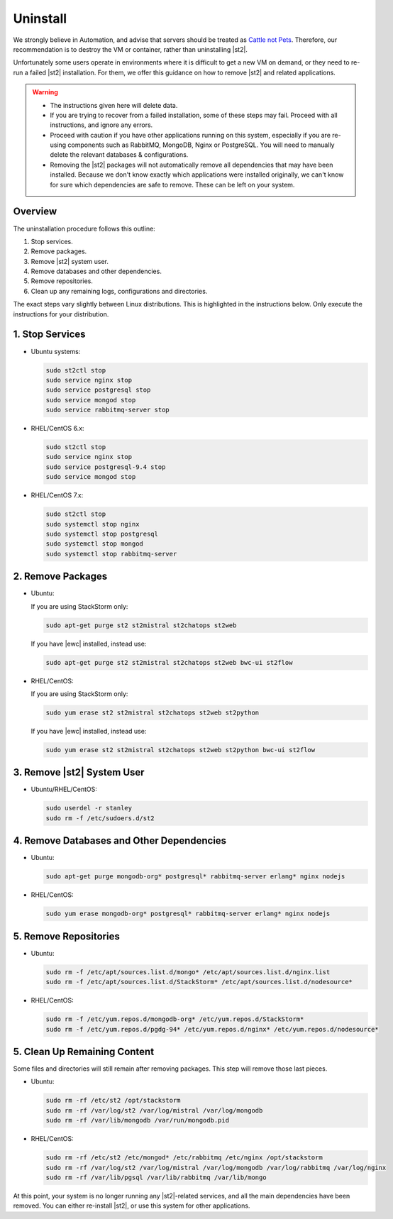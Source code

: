Uninstall
=========

We strongly believe in Automation, and advise that servers should be treated as `Cattle not Pets
<http://cloudscaling.com/blog/cloud-computing/the-history-of-pets-vs-cattle/>`_. Therefore, our
recommendation is to destroy the VM or container, rather than uninstalling |st2|.

Unfortunately some users operate in environments where it is difficult to get a new VM on demand,
or they need to re-run a failed |st2| installation. For them, we offer this guidance on how to
remove |st2| and related applications.

.. warning::

  * The instructions given here will delete data. 
  * If you are trying to recover from a failed installation, some of these steps may fail. Proceed
    with all instructions, and ignore any errors.
  * Proceed with caution if you have other applications running on this system, especially if you
    are re-using components such as RabbitMQ, MongoDB, Nginx or PostgreSQL. You will need to
    manually delete the relevant databases & configurations.
  * Removing the |st2| packages will not automatically remove all dependencies that may have been
    installed. Because we don't know exactly which applications were installed originally, we
    can't know for sure which dependencies are safe to remove. These can be left on your system.

Overview
--------

The uninstallation procedure follows this outline:

1. Stop services.
2. Remove packages.
3. Remove |st2| system user.
4. Remove databases and other dependencies.
5. Remove repositories.
6. Clean up any remaining logs, configurations and directories.


The exact steps vary slightly between Linux distributions. This is highlighted in the instructions
below. Only execute the instructions for your distribution.

1. Stop Services
----------------

* Ubuntu systems:

  .. sourcecode:: bash

    sudo st2ctl stop
    sudo service nginx stop
    sudo service postgresql stop
    sudo service mongod stop
    sudo service rabbitmq-server stop

* RHEL/CentOS 6.x:

  .. sourcecode:: bash

    sudo st2ctl stop
    sudo service nginx stop
    sudo service postgresql-9.4 stop
    sudo service mongod stop


* RHEL/CentOS 7.x:

  .. sourcecode:: bash

    sudo st2ctl stop
    sudo systemctl stop nginx
    sudo systemctl stop postgresql
    sudo systemctl stop mongod
    sudo systemctl stop rabbitmq-server


2. Remove Packages
------------------

* Ubuntu:

  If you are using StackStorm only:

  .. sourcecode:: bash

    sudo apt-get purge st2 st2mistral st2chatops st2web

  If you have |ewc| installed, instead use:

  .. sourcecode:: bash

    sudo apt-get purge st2 st2mistral st2chatops st2web bwc-ui st2flow


* RHEL/CentOS:

  If you are using StackStorm only:

  .. sourcecode:: bash

    sudo yum erase st2 st2mistral st2chatops st2web st2python

  If you have |ewc| installed, instead use: 

  .. sourcecode:: bash

    sudo yum erase st2 st2mistral st2chatops st2web st2python bwc-ui st2flow


3. Remove |st2| System User
---------------------------

* Ubuntu/RHEL/CentOS:

  .. sourcecode:: bash

    sudo userdel -r stanley
    sudo rm -f /etc/sudoers.d/st2


4. Remove Databases and Other Dependencies
------------------------------------------

* Ubuntu:

  .. sourcecode:: bash

    sudo apt-get purge mongodb-org* postgresql* rabbitmq-server erlang* nginx nodejs

* RHEL/CentOS:

  .. sourcecode:: bash

    sudo yum erase mongodb-org* postgresql* rabbitmq-server erlang* nginx nodejs

5. Remove Repositories
----------------------

* Ubuntu:

  .. sourcecode:: bash

    sudo rm -f /etc/apt/sources.list.d/mongo* /etc/apt/sources.list.d/nginx.list
    sudo rm -f /etc/apt/sources.list.d/StackStorm* /etc/apt/sources.list.d/nodesource* 

* RHEL/CentOS:

  .. sourcecode:: bash

    sudo rm -f /etc/yum.repos.d/mongodb-org* /etc/yum.repos.d/StackStorm*
    sudo rm -f /etc/yum.repos.d/pgdg-94* /etc/yum.repos.d/nginx* /etc/yum.repos.d/nodesource*


5. Clean Up Remaining Content
-----------------------------

Some files and directories will still remain after removing packages. This step will remove those
last pieces.

* Ubuntu:

  .. sourcecode:: bash

    sudo rm -rf /etc/st2 /opt/stackstorm
    sudo rm -rf /var/log/st2 /var/log/mistral /var/log/mongodb
    sudo rm -rf /var/lib/mongodb /var/run/mongodb.pid 

* RHEL/CentOS:

  .. sourcecode:: bash

    sudo rm -rf /etc/st2 /etc/mongod* /etc/rabbitmq /etc/nginx /opt/stackstorm
    sudo rm -rf /var/log/st2 /var/log/mistral /var/log/mongodb /var/log/rabbitmq /var/log/nginx
    sudo rm -rf /var/lib/pgsql /var/lib/rabbitmq /var/lib/mongo


At this point, your system is no longer running any |st2|-related services, and all the main
dependencies have been removed. You can either re-install |st2|, or use this system for other
applications.
